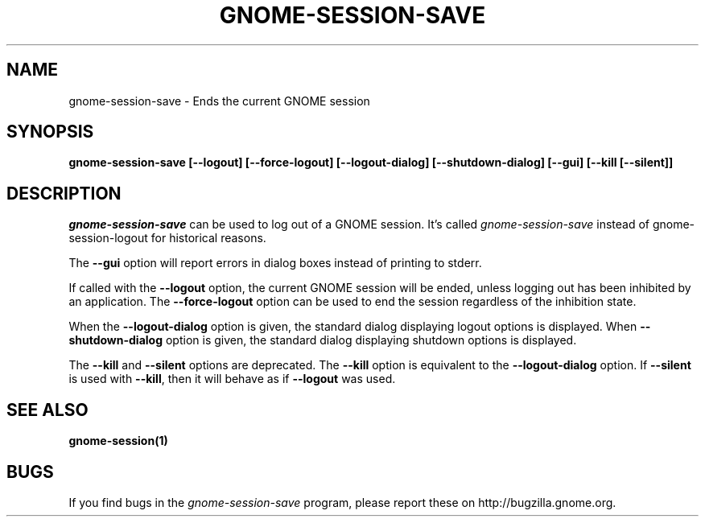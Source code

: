 .\" 
.\" gnome-session-save manual page.
.\" (C) 2000 Miguel de Icaza (miguel@helixcode.com)
.\"
.TH GNOME-SESSION-SAVE 1 "GNOME"
.SH NAME
gnome-session-save \- Ends the current GNOME session
.SH SYNOPSIS
.B gnome-session-save [\-\-logout] [\-\-force\-logout] [\-\-logout\-dialog] [\-\-shutdown\-dialog] [\-\-gui] [\-\-kill [\-\-silent]]
.SH DESCRIPTION
\fIgnome-session-save\fP can be used to log out of a GNOME session.  It's
called \fIgnome-session-save\fP instead of gnome-session-logout for historical
reasons.
.PP
The \fB\-\-gui\fP option will report errors in dialog boxes instead of
printing to stderr.

If called with the \fB\-\-logout\fP option, the current GNOME session will be
ended, unless logging out has been inhibited by an application.  The
\fB\-\-force\-logout\fP option can be used to end the session regardless of
the inhibition state.

When the \fB\-\-logout\-dialog\fP option is given, the standard dialog
displaying logout options is displayed.  When \fB\-\-shutdown\-dialog\fP
option is given, the standard dialog displaying shutdown options is
displayed.

The \fB\-\-kill\fP and \fB\-\-silent\fP options are deprecated.  The
\fB\-\-kill\fP option is equivalent to the \fB\-\-logout\-dialog\fP
option.  If \fB\-\-silent\fP is used with \fB\-\-kill\fR, then it will
behave as if \fB\-\-logout\fP was used.

.SH SEE ALSO
.BR gnome-session(1)
.SH BUGS
If you find bugs in the \fIgnome-session-save\fP program, please report
these on http://bugzilla.gnome.org.
